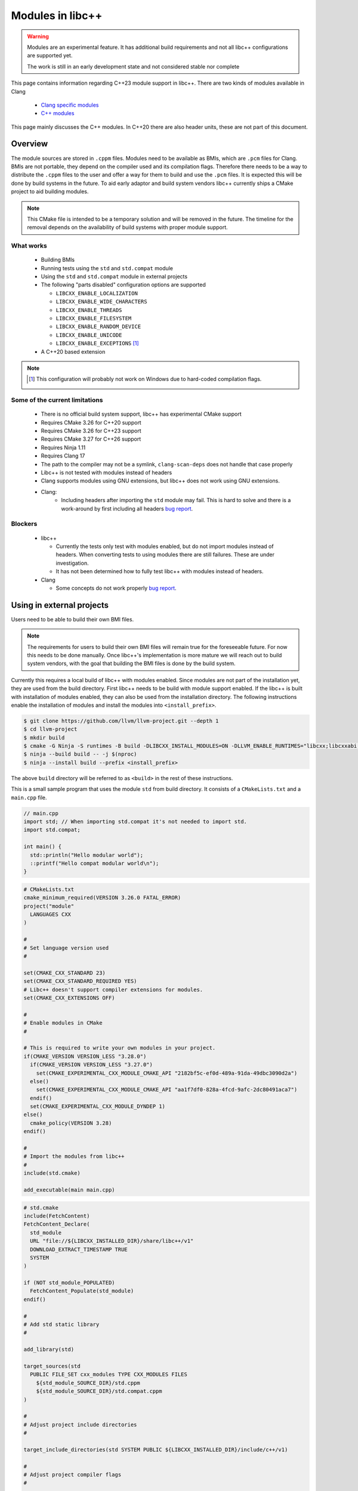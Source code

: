 .. _ModulesInLibcxx:

=================
Modules in libc++
=================

.. warning:: Modules are an experimental feature. It has additional build
             requirements and not all libc++ configurations are supported yet.

             The work is still in an early development state and not
             considered stable nor complete

This page contains information regarding C++23 module support in libc++.
There are two kinds of modules available in Clang

 * `Clang specific modules <https://clang.llvm.org/docs/Modules.html>`_
 * `C++ modules <https://clang.llvm.org/docs/StandardCPlusPlusModules.html>`_

This page mainly discusses the C++ modules. In C++20 there are also header units,
these are not part of this document.

Overview
========

The module sources are stored in ``.cppm`` files. Modules need to be available
as BMIs, which are ``.pcm`` files for Clang. BMIs are not portable, they depend
on the compiler used and its compilation flags. Therefore there needs to be a
way to distribute the ``.cppm`` files to the user and offer a way for them to
build and use the ``.pcm`` files. It is expected this will be done by build
systems in the future. To aid early adaptor and build system vendors libc++
currently ships a CMake project to aid building modules.

.. note:: This CMake file is intended to be a temporary solution and will
          be removed in the future. The timeline for the removal depends
          on the availability of build systems with proper module support.

What works
~~~~~~~~~~

 * Building BMIs
 * Running tests using the ``std`` and ``std.compat`` module
 * Using the ``std``  and ``std.compat`` module in external projects
 * The following "parts disabled" configuration options are supported

   * ``LIBCXX_ENABLE_LOCALIZATION``
   * ``LIBCXX_ENABLE_WIDE_CHARACTERS``
   * ``LIBCXX_ENABLE_THREADS``
   * ``LIBCXX_ENABLE_FILESYSTEM``
   * ``LIBCXX_ENABLE_RANDOM_DEVICE``
   * ``LIBCXX_ENABLE_UNICODE``
   * ``LIBCXX_ENABLE_EXCEPTIONS`` [#note-no-windows]_

 * A C++20 based extension

.. note::

   .. [#note-no-windows] This configuration will probably not work on Windows
                         due to hard-coded compilation flags.

Some of the current limitations
~~~~~~~~~~~~~~~~~~~~~~~~~~~~~~~

 * There is no official build system support, libc++ has experimental CMake support
 * Requires CMake 3.26 for C++20 support
 * Requires CMake 3.26 for C++23 support
 * Requires CMake 3.27 for C++26 support
 * Requires Ninja 1.11
 * Requires Clang 17
 * The path to the compiler may not be a symlink, ``clang-scan-deps`` does
   not handle that case properly
 * Libc++ is not tested with modules instead of headers
 * Clang supports modules using GNU extensions, but libc++ does not work using
   GNU extensions.
 * Clang:
    * Including headers after importing the ``std`` module may fail. This is
      hard to solve and there is a work-around by first including all headers
      `bug report <https://github.com/llvm/llvm-project/issues/61465>`__.

Blockers
~~~~~~~~

  * libc++

    * Currently the tests only test with modules enabled, but do not import
      modules instead of headers. When converting tests to using modules there
      are still failures. These are under investigation.

    * It has not been determined how to fully test libc++ with modules instead
      of headers.

  * Clang

    * Some concepts do not work properly
      `bug report <https://github.com/llvm/llvm-project/issues/62943>`__.


Using in external projects
==========================

Users need to be able to build their own BMI files.

.. note:: The requirements for users to build their own BMI files will remain
   true for the foreseeable future. For now this needs to be done manually.
   Once libc++'s implementation is more mature we will reach out to build
   system vendors, with the goal that building the BMI files is done by
   the build system.

Currently this requires a local build of libc++ with modules enabled. Since
modules are not part of the installation yet, they are used from the build
directory. First libc++ needs to be build with module support enabled. If
the libc++ is built with installation of modules enabled, they can also be
used from the installation directory. The following instructions enable the
installation of modules and install the modules into ``<install_prefix>``.

.. code-block:: bash

  $ git clone https://github.com/llvm/llvm-project.git --depth 1
  $ cd llvm-project
  $ mkdir build
  $ cmake -G Ninja -S runtimes -B build -DLIBCXX_INSTALL_MODULES=ON -DLLVM_ENABLE_RUNTIMES="libcxx;libcxxabi;libunwind"
  $ ninja --build build -- -j $(nproc)
  $ ninja --install build --prefix <install_prefix>

The above ``build`` directory will be referred to as ``<build>`` in the
rest of these instructions.

This is a small sample program that uses the module ``std`` from build
directory. It consists of a ``CMakeLists.txt`` and a ``main.cpp`` file.

.. code-block:: cpp

  // main.cpp
  import std; // When importing std.compat it's not needed to import std.
  import std.compat;

  int main() {
    std::println("Hello modular world");
    ::printf("Hello compat modular world\n");
  }

.. code-block:: cmake

  # CMakeLists.txt
  cmake_minimum_required(VERSION 3.26.0 FATAL_ERROR)
  project("module"
    LANGUAGES CXX
  )

  #
  # Set language version used
  #

  set(CMAKE_CXX_STANDARD 23)
  set(CMAKE_CXX_STANDARD_REQUIRED YES)
  # Libc++ doesn't support compiler extensions for modules.
  set(CMAKE_CXX_EXTENSIONS OFF)

  #
  # Enable modules in CMake
  #

  # This is required to write your own modules in your project.
  if(CMAKE_VERSION VERSION_LESS "3.28.0")
    if(CMAKE_VERSION VERSION_LESS "3.27.0")
      set(CMAKE_EXPERIMENTAL_CXX_MODULE_CMAKE_API "2182bf5c-ef0d-489a-91da-49dbc3090d2a")
    else()
      set(CMAKE_EXPERIMENTAL_CXX_MODULE_CMAKE_API "aa1f7df0-828a-4fcd-9afc-2dc80491aca7")
    endif()
    set(CMAKE_EXPERIMENTAL_CXX_MODULE_DYNDEP 1)
  else()
    cmake_policy(VERSION 3.28)
  endif()

  #
  # Import the modules from libc++
  #
  include(std.cmake)

  add_executable(main main.cpp)

.. code-block:: cmake

  # std.cmake
  include(FetchContent)
  FetchContent_Declare(
    std_module
    URL "file://${LIBCXX_INSTALLED_DIR}/share/libc++/v1"
    DOWNLOAD_EXTRACT_TIMESTAMP TRUE
    SYSTEM
  )

  if (NOT std_module_POPULATED)
    FetchContent_Populate(std_module)
  endif()

  #
  # Add std static library
  #

  add_library(std)

  target_sources(std
    PUBLIC FILE_SET cxx_modules TYPE CXX_MODULES FILES
      ${std_module_SOURCE_DIR}/std.cppm
      ${std_module_SOURCE_DIR}/std.compat.cppm
  )

  #
  # Adjust project include directories
  #

  target_include_directories(std SYSTEM PUBLIC ${LIBCXX_INSTALLED_DIR}/include/c++/v1)

  #
  # Adjust project compiler flags
  #

  target_compile_options(std
    PRIVATE
      -Wno-reserved-module-identifier
      -Wno-reserved-user-defined-literal
  )

  target_compile_options(std
    PUBLIC
      -nostdinc++
  )

  #
  # Adjust project linker flags
  #

  target_link_options(std
    INTERFACE
      -nostdlib++
      -L${LIBCXX_INSTALLED_DIR}/lib
      -Wl,-rpath,${LIBCXX_INSTALLED_DIR}/lib
  )

  target_link_libraries(std
    INTERFACE
      c++
  )
  
  #
  # Link to the std modules by default
  #

  link_libraries(std)

Building this project is done with the following steps, assuming the files
``main.cpp``, ``CMakeLists.txt``, and ``std.cmake`` are copied in the current directory.

.. code-block:: bash

  $ mkdir build
  $ cmake -G Ninja -S . -B build -DCMAKE_CXX_COMPILER=<path-to-compiler> -DLIBCXX_BUILD=<build>
  $ ninja -j1 std -C build
  $ ninja -C build
  $ build/main

.. note:: The ``std`` dependencies of ``std.compat`` is not always resolved when
          building the ``std`` target using multiple jobs.

This is another small sample program that uses the module ``std`` from
installation directory. It consists of a ``CMakeLists.txt``, an
``std.cmake``, and a ``main.cpp`` file. The ``main.cpp`` is the same as
the previous example.

.. code-block:: cmake

  # CMakeLists.txt
  cmake_minimum_required(VERSION 3.26.0 FATAL_ERROR)
  project("module"
    LANGUAGES CXX
  )

  #
  # Set language version used
  #

  set(CMAKE_CXX_STANDARD 23)
  set(CMAKE_CXX_STANDARD_REQUIRED YES)
  # Libc++ doesn't support compiler extensions for modules.
  set(CMAKE_CXX_EXTENSIONS OFF)

  #
  # Enable modules in CMake
  #

  # This is required to write your own modules in your project.
  if(CMAKE_VERSION VERSION_LESS "3.28.0")
    if(CMAKE_VERSION VERSION_LESS "3.27.0")
      set(CMAKE_EXPERIMENTAL_CXX_MODULE_CMAKE_API "2182bf5c-ef0d-489a-91da-49dbc3090d2a")
    else()
      set(CMAKE_EXPERIMENTAL_CXX_MODULE_CMAKE_API "aa1f7df0-828a-4fcd-9afc-2dc80491aca7")
    endif()
    set(CMAKE_EXPERIMENTAL_CXX_MODULE_DYNDEP 1)
  else()
    cmake_policy(VERSION 3.28)
  endif()

  #
  # Import the modules from libc++
  #
  include(std.cmake)

  add_executable(main main.cpp)

.. code-block:: cmake

  # std.cmake
  include(FetchContent)
  FetchContent_Declare(
    std_module
    URL "file://${LIBCXX_INSTALLED_DIR}/share/libc++/v1"
    DOWNLOAD_EXTRACT_TIMESTAMP TRUE
    SYSTEM
  )

  if (NOT std_module_POPULATED)
    FetchContent_Populate(std_module)
  endif()

  #
  # Add std static library
  #

  add_library(std STATIC)

  target_sources(std
    PUBLIC FILE_SET cxx_modules TYPE CXX_MODULES FILES
      ${std_module_SOURCE_DIR}/std.cppm
      ${std_module_SOURCE_DIR}/std.compat.cppm
  )

  #
  # Adjust project include directories
  #

  target_include_directories(std SYSTEM PUBLIC ${LIBCXX_INSTALLED_DIR}/include/c++/v1)

  #
  # Adjust project compiler flags
  #

  target_compile_options(std
    PRIVATE
      -Wno-reserved-module-identifier
      -Wno-reserved-user-defined-literal
  )

  target_compile_options(std
    PUBLIC
      -nostdinc++
  )

  #
  # Adjust project linker flags
  #

  target_link_options(std
    INTERFACE
      -nostdlib++
      -L${LIBCXX_INSTALLED_DIR}/lib
      -Wl,-rpath,${LIBCXX_INSTALLED_DIR}/lib
  )

  target_link_libraries(std
    INTERFACE
      c++
  )
  
  #
  # Link to the std modules by default
  #

  link_libraries(std)

Building this project is done with the following steps, assuming the files
``main.cpp``, ``CMakeLists.txt``, and ``std.cmake`` are copied in the current directory.

.. code-block:: bash

  $ mkdir build
  $ cmake -S . -B build -G Ninja -DCMAKE_CXX_COMPILER=<path-to-compiler> -DLIBCXX_INSTALLED_DIR=<install_prefix>
  $ cmake --build build
  $ ./build/main

.. warning:: You need more than clang itself to build a project using modules.
             Specifically, you will need ``clang-scan-deps``. For example, in Ubuntu, you
             need to use ``sudo ./llvm.sh 17 all`` rather than ``sudo ./llvm.sh 17`` showed
             in `LLVM Debian/Ubuntu nightly packages <https://apt.llvm.org>`__ to install
             essential components to build this project.

.. note:: The ``std`` dependencies of ``std.compat`` is not always resolved when
          building the ``std`` target using multiple jobs.

.. warning:: ``<path-to-compiler>`` should point point to the real binary and
             not to a symlink.

.. warning:: When using these examples in your own projects make sure the
             compilation flags are the same for the ``std`` module and your
             project. Some flags will affect the generated code, when these
             are different the module cannot be used. For example using
             ``-pthread`` in your project and not in the module will give
             errors like

             ``error: POSIX thread support was disabled in PCH file but is currently enabled``

             ``error: module file _deps/std-build/CMakeFiles/std.dir/std.pcm cannot be loaded due to a configuration mismatch with the current compilation [-Wmodule-file-config-mismatch]``

If you have questions about modules feel free to ask them in the ``#libcxx``
channel on `LLVM's Discord server <https://discord.gg/jzUbyP26tQ>`__.

If you think you've found a bug please it using the `LLVM bug tracker
<https://github.com/llvm/llvm-project/issues>`_. Please make sure the issue
you found is not one of the known bugs or limitations on this page.
